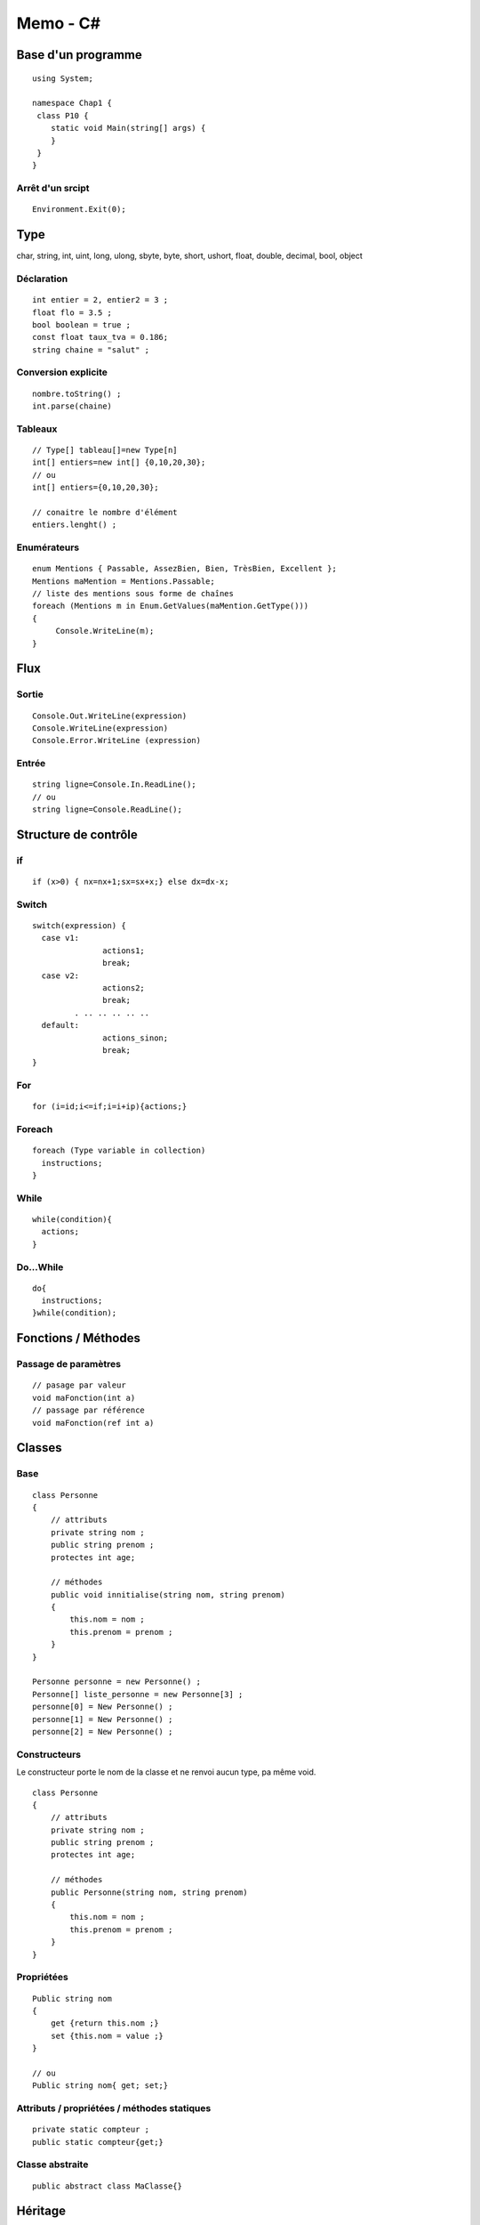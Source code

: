 =========
Memo - C#
=========

Base d'un programme
===================
::

    using System;
    
    namespace Chap1 {
     class P10 {
        static void Main(string[] args) {
        }
     }
    }


Arrêt d'un srcipt
:::::::::::::::::
::

    Environment.Exit(0);

Type
====
char, string, int, uint, long, ulong, sbyte, byte, short, ushort, float, double, decimal, bool, object

Déclaration
:::::::::::
::

    int entier = 2, entier2 = 3 ;
    float flo = 3.5 ;
    bool boolean = true ;
    const float taux_tva = 0.186;
    string chaine = "salut" ;
    
Conversion explicite
::::::::::::::::::::
::

    nombre.toString() ;
    int.parse(chaine)
    
Tableaux
::::::::
::

    // Type[] tableau[]=new Type[n]
    int[] entiers=new int[] {0,10,20,30};
    // ou
    int[] entiers={0,10,20,30};
    
    // conaitre le nombre d'élément
    entiers.lenght() ;
    
Enumérateurs
::::::::::::
::

    enum Mentions { Passable, AssezBien, Bien, TrèsBien, Excellent };
    Mentions maMention = Mentions.Passable;
    // liste des mentions sous forme de chaînes
    foreach (Mentions m in Enum.GetValues(maMention.GetType())) 
    {
         Console.WriteLine(m);
    }

    
Flux
====
Sortie
::::::
::
    
    Console.Out.WriteLine(expression)
    Console.WriteLine(expression)
    Console.Error.WriteLine (expression)

Entrée
::::::
::

    string ligne=Console.In.ReadLine();
    // ou
    string ligne=Console.ReadLine();

Structure de contrôle
=====================

if
::
::

    if (x>0) { nx=nx+1;sx=sx+x;} else dx=dx-x;
    
Switch
::::::
::

    switch(expression) {
      case v1:
                   actions1;
                   break;
      case v2:
                   actions2;
                   break;
             . .. .. .. .. ..
      default:
                   actions_sinon;
                   break;
    }

For
:::
::

    for (i=id;i<=if;i=i+ip){actions;}
    
Foreach
:::::::
::

    foreach (Type variable in collection)
      instructions;
    }

While
:::::
::

    while(condition){
      actions;
    }
    
Do...While
::::::::::
::

    do{
      instructions;
    }while(condition);

Fonctions / Méthodes
====================
Passage de paramètres
:::::::::::::::::::::
::

    // pasage par valeur
    void maFonction(int a)
    // passage par référence
    void maFonction(ref int a)
    
Classes
=======
Base
::::
::

    class Personne
    {
        // attributs
        private string nom ;
        public string prenom ;
        protectes int age;
        
        // méthodes
        public void innitialise(string nom, string prenom)
        {
            this.nom = nom ;
            this.prenom = prenom ;
        }
    }
    
    Personne personne = new Personne() ;
    Personne[] liste_personne = new Personne[3] ;
    personne[0] = New Personne() ;
    personne[1] = New Personne() ;
    personne[2] = New Personne() ;
    
Constructeurs
:::::::::::::
Le constructeur porte le nom de la classe et ne renvoi aucun type, pa même void.
::

    class Personne
    {
        // attributs
        private string nom ;
        public string prenom ;
        protectes int age;
        
        // méthodes
        public Personne(string nom, string prenom)
        {
            this.nom = nom ;
            this.prenom = prenom ;
        }
    }

Propriétées
:::::::::::
::

    Public string nom
    {
        get {return this.nom ;}
        set {this.nom = value ;}
    }
    
    // ou
    Public string nom{ get; set;}

Attributs / propriétées / méthodes statiques
::::::::::::::::::::::::::::::::::::::::::::
::

    private static compteur ;
    public static compteur{get;}
    
Classe abstraite
::::::::::::::::
::

    public abstract class MaClasse{}
    
Héritage
========
::

    public class Enseignant : Personne
    {
        // constructeur
        public Enseignant(string nom, string prenom, int age) : base(nom, prenom, age){}
    }
    
Redéfinition de méthode
:::::::::::::::::::::::
::

    // dans la classe mère, changer la déclaration de la méthode en rajoutant le mot-clé virtual
    public virtual maFonction(){}
    // dans la classe fille
    public overide maFonction(){}
    
    // si la classe mère n'as pas déclarer sa fonction avec le mot-clé virtual
    // Remplacer overide par new. Attention pas de polymorphisme.
    
Interface
=========
::

    Public interface IStat
    {
        double Moyenne {get;}
        double EcartType();
    }

    public class Test : IStat ;

Espaces de noms
===============
::

    namespace monNameSpace{...}
    
    // dans les autres modules :
    using monNameSpace;
